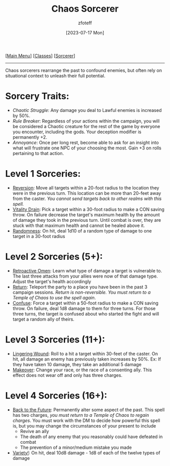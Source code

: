 :PROPERTIES:
:ID:       8cf16f81-68be-4205-9ff9-1c803443f6bc
:END:
#+title:    Chaos Sorcerer
#+filetags: :DND:sorcerer:
#+author:   zfoteff
#+date:     [2023-07-17 Mon]
#+summary:  Order sorcery subclass
#+HTML_HEAD: <link rel="stylesheet" type="text/css" href="../../static/stylesheets/subclass-style.css" />
#+BEGIN_CENTER
[[[id:7d419730-2064-41f9-80ee-f24ed9b01ac7][Main Menu]]] [[[id:69ef1740-156a-4e42-9493-49ec80a4ac26][Classes]]] [[[id:f2323133-e17d-4cff-86db-415b72e6d42e][Sorcerer]]]
#+END_CENTER
-----
Chaos sorcerers rearrange the past to confound enemies, but often rely on situational context to unleash their full potential.

* Sorcery Traits:
- /Chaotic Struggle/: Any damage you deal to Lawful enemies is increased by 50%.
- /Rule Breaker/: Regardless of your actions within the campaign, you will be considered a Chaotic creature for the rest of the game by everyone you encounter, including the gods. Your deception modifier is permanently +2.
- /Annoyance/: Once per long rest, become able to ask for an insight into what will frustrate one NPC of your choosing the most. Gain +3 on rolls pertaining to that action.
* Level 1 Sorceries:
- _Reversion_: Move all targets within a 20-foot radius to the location they were in the previous turn. This location can be more than 20-feet away from the caster. /You cannot send targets back to other realms with this spell./
- _Vitality Drain_: Pick a target  within a 30-foot radius to make a CON saving throw. On failure decrease the target's maximum health by the amount of damage they took in the previous turn. Until combat is over, they are stuck with that maximum health and cannot be healed above it.
- _Randomness_: On hit, deal 1d10 of a random type of damage to one target in a 30-foot radius
* Level 2 Sorceries (5+):
- _Retroactive Omen_: Learn what type of damage a target is vulnerable to. The last three attacks from your allies were now of that damage type. Adjust the target's health accordingly
- _Return_: Teleport the party to a place you have been in the past 3 campaign sessions. /Return is non-reversible. You must return to a Temple of Chaos to use the spell again/.
- _Confuse_: Force a target within a 50-foot radius to make a CON saving throw. On failure, deal 1d8 damage to them for three turns. For those three turns, the target is confused about who started the fight and will target a random ally of theirs.
* Level 3 Sorceries (11+):
- _Lingering Wound_: Roll to a hit a target within 30-feet of the caster. On hit, all damage an enemy has previously taken increases by 50%. Ex: If they have taken 10 damage, they take an additional 5 damage
- _Makeover_: Change your race, or the race of a consenting ally. This effect does not wear off and only has three charges.
* Level 4 Sorceries (16+):
- _Back to the Future_: Permanently alter some aspect of the past. This spell has two charges, /you must return to a Temple of Chaos to regain charges/. You must work with the DM to decide how powerful this spell is, but you may change the circumstances of your present to include
  - Revive an ally
  - The death of any enemy that you reasonably could have defeated in combat
  - The prevention of a minor/medium mistake you made
- _Variety!_: On hit, deal 10d8 damage - 1d8 of each of the twelve types of damage
